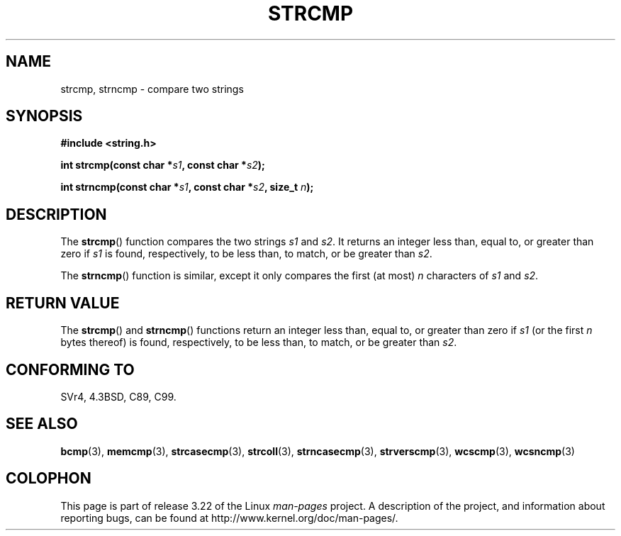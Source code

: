 .\" Copyright 1993 David Metcalfe (david@prism.demon.co.uk)
.\"
.\" Permission is granted to make and distribute verbatim copies of this
.\" manual provided the copyright notice and this permission notice are
.\" preserved on all copies.
.\"
.\" Permission is granted to copy and distribute modified versions of this
.\" manual under the conditions for verbatim copying, provided that the
.\" entire resulting derived work is distributed under the terms of a
.\" permission notice identical to this one.
.\"
.\" Since the Linux kernel and libraries are constantly changing, this
.\" manual page may be incorrect or out-of-date.  The author(s) assume no
.\" responsibility for errors or omissions, or for damages resulting from
.\" the use of the information contained herein.  The author(s) may not
.\" have taken the same level of care in the production of this manual,
.\" which is licensed free of charge, as they might when working
.\" professionally.
.\"
.\" Formatted or processed versions of this manual, if unaccompanied by
.\" the source, must acknowledge the copyright and authors of this work.
.\"
.\" References consulted:
.\"     Linux libc source code
.\"     Lewine's _POSIX Programmer's Guide_ (O'Reilly & Associates, 1991)
.\"     386BSD man pages
.\" Modified Sat Jul 24 18:08:52 1993 by Rik Faith (faith@cs.unc.edu)
.\" Modified 2001-08-31, aeb
.\"
.TH STRCMP 3  2009-04-21 "" "Linux Programmer's Manual"
.SH NAME
strcmp, strncmp \- compare two strings
.SH SYNOPSIS
.nf
.B #include <string.h>
.sp
.BI "int strcmp(const char *" s1 ", const char *" s2 );
.sp
.BI "int strncmp(const char *" s1 ", const char *" s2 ", size_t " n );
.fi
.SH DESCRIPTION
The
.BR strcmp ()
function compares the two strings \fIs1\fP and
\fIs2\fP.
It returns an integer less than, equal to, or greater
than zero if \fIs1\fP is found, respectively, to be less than,
to match, or be greater than \fIs2\fP.
.PP
The
.BR strncmp ()
function is similar, except it only compares
the first (at most) \fIn\fP characters of \fIs1\fP and \fIs2\fP.
.SH "RETURN VALUE"
The
.BR strcmp ()
and
.BR strncmp ()
functions return an integer
less than, equal to, or greater than zero if \fIs1\fP (or the first
\fIn\fP bytes thereof) is found, respectively, to be less than, to
match, or be greater than \fIs2\fP.
.SH "CONFORMING TO"
SVr4, 4.3BSD, C89, C99.
.SH "SEE ALSO"
.BR bcmp (3),
.BR memcmp (3),
.BR strcasecmp (3),
.BR strcoll (3),
.BR strncasecmp (3),
.BR strverscmp (3),
.BR wcscmp (3),
.BR wcsncmp (3)
.SH COLOPHON
This page is part of release 3.22 of the Linux
.I man-pages
project.
A description of the project,
and information about reporting bugs,
can be found at
http://www.kernel.org/doc/man-pages/.
